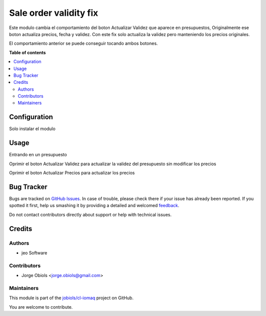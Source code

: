 =======================
Sale order validity fix
=======================

.. !!!!!!!!!!!!!!!!!!!!!!!!!!!!!!!!!!!!!!!!!!!!!!!!!!!!
   !! This file is generated by oca-gen-addon-readme !!
   !! changes will be overwritten.                   !!
   !!!!!!!!!!!!!!!!!!!!!!!!!!!!!!!!!!!!!!!!!!!!!!!!!!!!

.. |badge1| image:: https://img.shields.io/badge/maturity-Beta-yellow.png
    :target: https://odoo-community.org/page/development-status
    :alt: Beta
.. |badge2| image:: https://img.shields.io/badge/licence-AGPL--3-blue.png
    :target: http://www.gnu.org/licenses/agpl-3.0-standalone.html
    :alt: License: AGPL-3
.. |badge3| image:: https://img.shields.io/badge/github-jobiols%2Fcl--iomaq-lightgray.png?logo=github
    :target: https://github.com/jobiols/cl-iomaq/tree/9.0/sale_order_validity_fix
    :alt: jobiols/cl-iomaq

|badge1| |badge2| |badge3| 

Este modulo cambia el comportamiento del boton Actualizar Validez que aparece
en presupuestos, Originalmente ese boton actualiza precios, fecha y validez.
Con este fix solo actualiza la validez pero manteniendo los precios originales.

El comportamiento anterior se puede conseguir tocando ambos botones.



**Table of contents**

.. contents::
   :local:

Configuration
=============

Solo instalar el modulo

Usage
=====

Entrando en un presupuesto

Oprimir el boton Actualizar Validez para actualizar la validez del presupuesto sin modificar los precios

Oprimir el boton Actualizar Precios para actualizar los precios

Bug Tracker
===========

Bugs are tracked on `GitHub Issues <https://github.com/jobiols/cl-iomaq/issues>`_.
In case of trouble, please check there if your issue has already been reported.
If you spotted it first, help us smashing it by providing a detailed and welcomed
`feedback <https://github.com/jobiols/cl-iomaq/issues/new?body=module:%20sale_order_validity_fix%0Aversion:%209.0%0A%0A**Steps%20to%20reproduce**%0A-%20...%0A%0A**Current%20behavior**%0A%0A**Expected%20behavior**>`_.

Do not contact contributors directly about support or help with technical issues.

Credits
=======

Authors
~~~~~~~

* jeo Software

Contributors
~~~~~~~~~~~~

* Jorge Obiols <jorge.obiols@gmail.com>

Maintainers
~~~~~~~~~~~

This module is part of the `jobiols/cl-iomaq <https://github.com/jobiols/cl-iomaq/tree/9.0/sale_order_validity_fix>`_ project on GitHub.

You are welcome to contribute.
